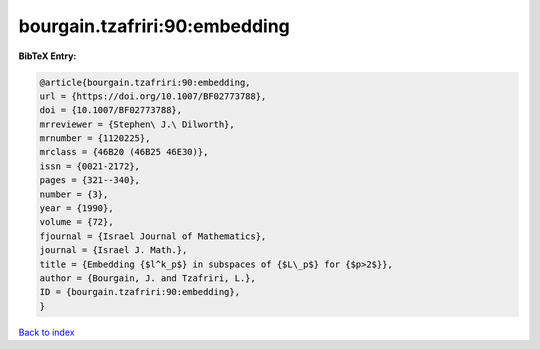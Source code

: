 bourgain.tzafriri:90:embedding
==============================

.. :cite:t:`bourgain.tzafriri:90:embedding`

.. bibliography:: ../../All.bib

**BibTeX Entry:**

.. code-block:: bibtex

   @article{bourgain.tzafriri:90:embedding,
   url = {https://doi.org/10.1007/BF02773788},
   doi = {10.1007/BF02773788},
   mrreviewer = {Stephen\ J.\ Dilworth},
   mrnumber = {1120225},
   mrclass = {46B20 (46B25 46E30)},
   issn = {0021-2172},
   pages = {321--340},
   number = {3},
   year = {1990},
   volume = {72},
   fjournal = {Israel Journal of Mathematics},
   journal = {Israel J. Math.},
   title = {Embedding {$l^k_p$} in subspaces of {$L\_p$} for {$p>2$}},
   author = {Bourgain, J. and Tzafriri, L.},
   ID = {bourgain.tzafriri:90:embedding},
   }

`Back to index <../index>`_
